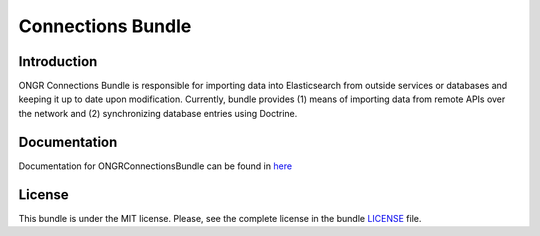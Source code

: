 ==================
Connections Bundle
==================

Introduction
~~~~~~~~~~~~

ONGR Connections Bundle is responsible for importing data into Elasticsearch from outside services or databases and keeping it up to date upon modification. Currently, bundle provides (1) means of importing data from remote APIs over the network and (2) synchronizing database entries using Doctrine.
    
.. image:: https://travis-ci.org/ongr-io/ConnectionsBundle.svg?branch=master
    :target: https://travis-ci.org/ongr-io/ConnectionsBundle
    
.. image:: https://scrutinizer-ci.com/g/ongr-io/ConnectionsBundle/badges/quality-score.png?b=master
    :target: https://scrutinizer-ci.com/g/ongr-io/ConnectionsBundle/?branch=master
    
.. image:: https://scrutinizer-ci.com/g/ongr-io/ConnectionsBundle/badges/coverage.png?b=master
    :target: https://scrutinizer-ci.com/g/ongr-io/ConnectionsBundle/?branch=master
    
.. image:: https://poser.pugx.org/ongr/connections-bundle/downloads.svg
    :target: https://packagist.org/packages/ongr/connections-bundle
    
.. image:: https://poser.pugx.org/ongr/connections-bundle/v/stable.svg
    :target: https://packagist.org/packages/ongr/connections-bundle
    
.. image:: https://poser.pugx.org/ongr/connections-bundle/v/unstable.svg
    :target: https://packagist.org/packages/ongr/connections-bundle
    
.. image:: https://poser.pugx.org/ongr/connections-bundle/license.svg
    :target: https://packagist.org/packages/ongr/connections-bundle
    
Documentation
~~~~~~~~~~~~~

Documentation for ONGRConnectionsBundle can be found in 
`here <http://ongr.readthedocs.org/en/latest/sources/ConnectionsBundle.git/Resources/doc/index.html>`_


License
~~~~~~~

This bundle is under the MIT license. Please, see the complete license in the bundle `LICENSE </LICENSE>`_ file.
